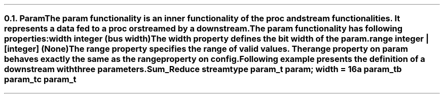 .NH 2
.XN Param
.LP
The param functionality is an inner functionality of the proc and stream functionalities.
It represents a data fed to a proc or streamed by a downstream.
.LP
The param functionality has following properties:
.IP "\f[CB]width\f[CW] integer (bus width)\f[]" 0.2i
The width property defines the bit width of the param.
.IP "\f[CB]range\f[CW] integer | [integer] (None)\f[]"
The range property specifies the range of valid values.
The range property on param behaves exactly the same as the range property on config.
.LP
Following example presents the definition of a downstream with three parameters.
.QP
\fCSum_Reduce \f[CB]stream\fC
.br
	\f[CB]type\fC param_t \f[CB]param\fC; \f[CB]width\fC = 16
.br
	a param_t
.br
	b param_t
.br
	c param_t
